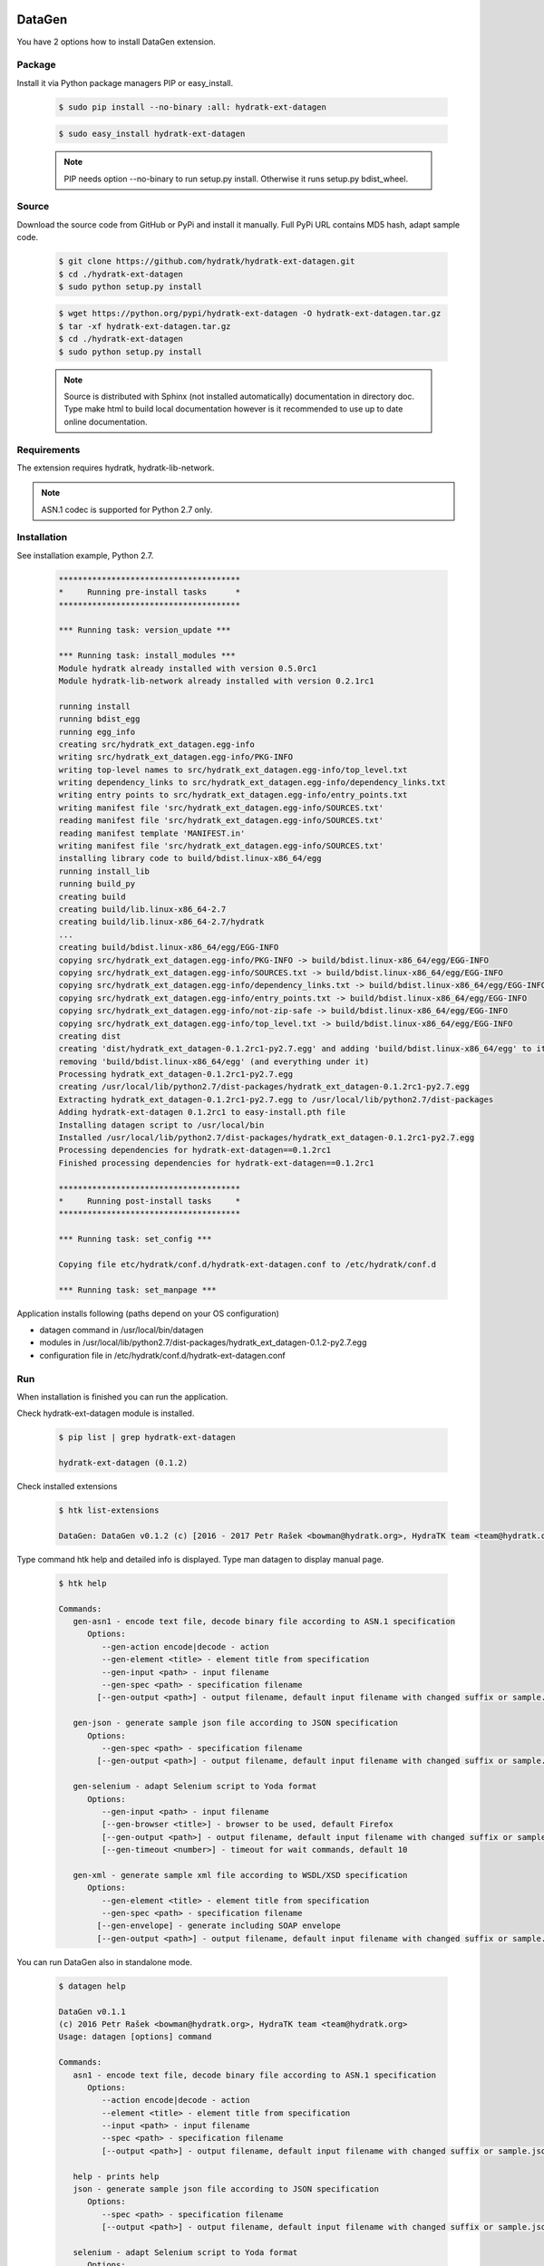 .. install_ext_datagen:

DataGen
=======

You have 2 options how to install DataGen extension.

Package
^^^^^^^

Install it via Python package managers PIP or easy_install.

  .. code-block:: bash
  
     $ sudo pip install --no-binary :all: hydratk-ext-datagen
     
  .. code-block:: bash
  
     $ sudo easy_install hydratk-ext-datagen
     
  .. note::
  
     PIP needs option --no-binary to run setup.py install.
     Otherwise it runs setup.py bdist_wheel.     

Source
^^^^^^

Download the source code from GitHub or PyPi and install it manually.
Full PyPi URL contains MD5 hash, adapt sample code.

  .. code-block:: bash
  
     $ git clone https://github.com/hydratk/hydratk-ext-datagen.git
     $ cd ./hydratk-ext-datagen
     $ sudo python setup.py install
     
  .. code-block:: bash
  
     $ wget https://python.org/pypi/hydratk-ext-datagen -O hydratk-ext-datagen.tar.gz
     $ tar -xf hydratk-ext-datagen.tar.gz
     $ cd ./hydratk-ext-datagen
     $ sudo python setup.py install
     
  .. note::
  
     Source is distributed with Sphinx (not installed automatically) documentation in directory doc. 
     Type make html to build local documentation however is it recommended to use up to date online documentation.     
     
Requirements
^^^^^^^^^^^^     
     
The extension requires hydratk, hydratk-lib-network. 

.. note::
 
   ASN.1 codec is supported for Python 2.7 only.    
     
Installation
^^^^^^^^^^^^

See installation example, Python 2.7.

  .. code-block:: bash
  
     **************************************
     *     Running pre-install tasks      *
     **************************************
     
     *** Running task: version_update ***
     
     *** Running task: install_modules ***
     Module hydratk already installed with version 0.5.0rc1
     Module hydratk-lib-network already installed with version 0.2.1rc1
     
     running install
     running bdist_egg
     running egg_info
     creating src/hydratk_ext_datagen.egg-info
     writing src/hydratk_ext_datagen.egg-info/PKG-INFO
     writing top-level names to src/hydratk_ext_datagen.egg-info/top_level.txt
     writing dependency_links to src/hydratk_ext_datagen.egg-info/dependency_links.txt
     writing entry points to src/hydratk_ext_datagen.egg-info/entry_points.txt
     writing manifest file 'src/hydratk_ext_datagen.egg-info/SOURCES.txt'
     reading manifest file 'src/hydratk_ext_datagen.egg-info/SOURCES.txt'
     reading manifest template 'MANIFEST.in'
     writing manifest file 'src/hydratk_ext_datagen.egg-info/SOURCES.txt'
     installing library code to build/bdist.linux-x86_64/egg
     running install_lib
     running build_py
     creating build
     creating build/lib.linux-x86_64-2.7
     creating build/lib.linux-x86_64-2.7/hydratk
     ...
     creating build/bdist.linux-x86_64/egg/EGG-INFO
     copying src/hydratk_ext_datagen.egg-info/PKG-INFO -> build/bdist.linux-x86_64/egg/EGG-INFO
     copying src/hydratk_ext_datagen.egg-info/SOURCES.txt -> build/bdist.linux-x86_64/egg/EGG-INFO
     copying src/hydratk_ext_datagen.egg-info/dependency_links.txt -> build/bdist.linux-x86_64/egg/EGG-INFO
     copying src/hydratk_ext_datagen.egg-info/entry_points.txt -> build/bdist.linux-x86_64/egg/EGG-INFO
     copying src/hydratk_ext_datagen.egg-info/not-zip-safe -> build/bdist.linux-x86_64/egg/EGG-INFO
     copying src/hydratk_ext_datagen.egg-info/top_level.txt -> build/bdist.linux-x86_64/egg/EGG-INFO
     creating dist
     creating 'dist/hydratk_ext_datagen-0.1.2rc1-py2.7.egg' and adding 'build/bdist.linux-x86_64/egg' to it
     removing 'build/bdist.linux-x86_64/egg' (and everything under it)
     Processing hydratk_ext_datagen-0.1.2rc1-py2.7.egg
     creating /usr/local/lib/python2.7/dist-packages/hydratk_ext_datagen-0.1.2rc1-py2.7.egg
     Extracting hydratk_ext_datagen-0.1.2rc1-py2.7.egg to /usr/local/lib/python2.7/dist-packages
     Adding hydratk-ext-datagen 0.1.2rc1 to easy-install.pth file
     Installing datagen script to /usr/local/bin
     Installed /usr/local/lib/python2.7/dist-packages/hydratk_ext_datagen-0.1.2rc1-py2.7.egg
     Processing dependencies for hydratk-ext-datagen==0.1.2rc1
     Finished processing dependencies for hydratk-ext-datagen==0.1.2rc1

     **************************************
     *     Running post-install tasks     *
     **************************************

     *** Running task: set_config ***

     Copying file etc/hydratk/conf.d/hydratk-ext-datagen.conf to /etc/hydratk/conf.d

     *** Running task: set_manpage ***

  
Application installs following (paths depend on your OS configuration)

* datagen command in /usr/local/bin/datagen
* modules in /usr/local/lib/python2.7/dist-packages/hydratk_ext_datagen-0.1.2-py2.7.egg
* configuration file in /etc/hydratk/conf.d/hydratk-ext-datagen.conf   
     
Run
^^^

When installation is finished you can run the application.

Check hydratk-ext-datagen module is installed.   

  .. code-block:: bash
  
     $ pip list | grep hydratk-ext-datagen
     
     hydratk-ext-datagen (0.1.2)
     
Check installed extensions

  .. code-block:: bash
  
     $ htk list-extensions
     
     DataGen: DataGen v0.1.2 (c) [2016 - 2017 Petr Rašek <bowman@hydratk.org>, HydraTK team <team@hydratk.org>] 
     
Type command htk help and detailed info is displayed.
Type man datagen to display manual page. 

  .. code-block:: bash
  
     $ htk help
     
     Commands:    
        gen-asn1 - encode text file, decode binary file according to ASN.1 specification
           Options:
              --gen-action encode|decode - action
              --gen-element <title> - element title from specification
              --gen-input <path> - input filename
              --gen-spec <path> - specification filename
             [--gen-output <path>] - output filename, default input filename with changed suffix or sample.json, sample.xml

        gen-json - generate sample json file according to JSON specification
           Options:
              --gen-spec <path> - specification filename
             [--gen-output <path>] - output filename, default input filename with changed suffix or sample.json, sample.xml

        gen-selenium - adapt Selenium script to Yoda format
           Options:
              --gen-input <path> - input filename
              [--gen-browser <title>] - browser to be used, default Firefox
              [--gen-output <path>] - output filename, default input filename with changed suffix or sample.json, sample.xml
              [--gen-timeout <number>] - timeout for wait commands, default 10

        gen-xml - generate sample xml file according to WSDL/XSD specification
           Options:
              --gen-element <title> - element title from specification
              --gen-spec <path> - specification filename
             [--gen-envelope] - generate including SOAP envelope
             [--gen-output <path>] - output filename, default input filename with changed suffix or sample.json, sample.xml                          

           
You can run DataGen also in standalone mode.  

  .. code-block:: bash
  
     $ datagen help
     
     DataGen v0.1.1
     (c) 2016 Petr Rašek <bowman@hydratk.org>, HydraTK team <team@hydratk.org>
     Usage: datagen [options] command

     Commands:
        asn1 - encode text file, decode binary file according to ASN.1 specification
           Options:
              --action encode|decode - action
              --element <title> - element title from specification
              --input <path> - input filename
              --spec <path> - specification filename
              [--output <path>] - output filename, default input filename with changed suffix or sample.json, sample.xml

        help - prints help
        json - generate sample json file according to JSON specification
           Options:
              --spec <path> - specification filename
              [--output <path>] - output filename, default input filename with changed suffix or sample.json, sample.xml
              
        selenium - adapt Selenium script to Yoda format
           Options:
              --input <path> - input filename
              [--browser <title>] - browser to be used, default Firefox
              [--output <path>] - output filename, default input filename with changed suffix or sample.json, sample.xml
              [--timeout <number>] - timeout for wait commands, default 10              

        xml - generate sample xml file according to WSDL/XSD specification
           Options:
              --element <title> - element title from specification
              --spec <path> - specification filename
              [--envelope] - generate including SOAP envelope
              [--output <path>] - output filename, default input filename with changed suffix or sample.json, sample.xml

     Global Options:
        -c, --config <file> - reads the alternate configuration file
        -d, --debug <level> - debug turned on with specified level > 0
        -e, --debug-channel <channel number, ..> - debug channel filter turned on
        -f, --force - enforces command
        -i, --interactive - turns on interactive mode
        -l, --language <language> - sets the text output language, the list of available languages is specified in the docs
        -m, --run-mode <mode> - sets the running mode, the list of available modes is specified in the docs
                                
Upgrade
=======

Use same procedure as for installation. Use command option --upgrade for pip, easy_install, --force for setup.py.
If configuration file differs from default settings the file is backuped (extension _old) and replaced by default. Adapt the configuration if needed.

Uninstall
=========    

Run command htkuninstall datagen Use option -y if you want to uninstall also dependent Python modules (for advanced user).                                